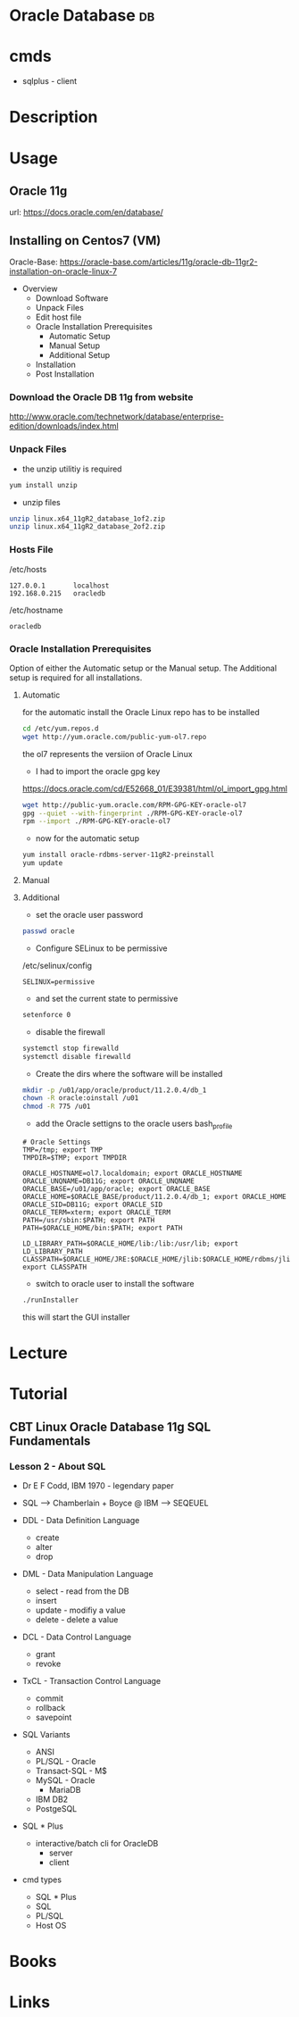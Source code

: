 #+TAGS: db


* Oracle Database                                                        :db:
* cmds
- sqlplus - client
* Description
* Usage
** Oracle 11g
url: https://docs.oracle.com/en/database/
** Installing on Centos7 (VM)
Oracle-Base: https://oracle-base.com/articles/11g/oracle-db-11gr2-installation-on-oracle-linux-7

- Overview
  - Download Software
  - Unpack Files
  - Edit host file
  - Oracle Installation Prerequisites
    - Automatic Setup
    - Manual Setup
    - Additional Setup
  - Installation
  - Post Installation

*** Download the Oracle DB 11g from website
http://www.oracle.com/technetwork/database/enterprise-edition/downloads/index.html

*** Unpack Files
- the unzip utilitiy is required
#+BEGIN_SRC sh
yum install unzip
#+END_SRC

- unzip files
#+BEGIN_SRC sh
unzip linux.x64_11gR2_database_1of2.zip
unzip linux.x64_11gR2_database_2of2.zip
#+END_SRC
  
*** Hosts File
/etc/hosts
#+BEGIN_EXAMPLE
127.0.0.1       localhost 
192.168.0.215   oracledb
#+END_EXAMPLE

/etc/hostname
#+BEGIN_EXAMPLE
oracledb
#+END_EXAMPLE
  
*** Oracle Installation Prerequisites
Option of either the Automatic setup or the Manual setup.
The Additional setup is required for all installations.

**** Automatic
for the automatic install the Oracle Linux repo has to be installed
#+BEGIN_SRC sh
cd /etc/yum.repos.d
wget http://yum.oracle.com/public-yum-ol7.repo
#+END_SRC
the ol7 represents the versiion of Oracle Linux

- I had to import the oracle gpg key
https://docs.oracle.com/cd/E52668_01/E39381/html/ol_import_gpg.html
#+BEGIN_SRC sh
wget http://public-yum.oracle.com/RPM-GPG-KEY-oracle-ol7
gpg --quiet --with-fingerprint ./RPM-GPG-KEY-oracle-ol7
rpm --import ./RPM-GPG-KEY-oracle-ol7
#+END_SRC

- now for the automatic setup
#+BEGIN_SRC sh
yum install oracle-rdbms-server-11gR2-preinstall
yum update
#+END_SRC

**** Manual
   
**** Additional
- set the oracle user password
#+BEGIN_SRC sh
passwd oracle
#+END_SRC

- Configure SELinux to be permissive
/etc/selinux/config
#+BEGIN_EXAMPLE
SELINUX=permissive
#+END_EXAMPLE

- and set the current state to permissive
#+BEGIN_SRC sh
setenforce 0
#+END_SRC

- disable the firewall
#+BEGIN_SRC sh
systemctl stop firewalld
systemctl disable firewalld
#+END_SRC

- Create the dirs where the software will be installed
#+BEGIN_SRC sh
mkdir -p /u01/app/oracle/product/11.2.0.4/db_1
chown -R oracle:oinstall /u01
chmod -R 775 /u01
#+END_SRC

- add the Oracle settigns to the oracle users bash_profile
#+BEGIN_EXAMPLE
# Oracle Settings
TMP=/tmp; export TMP
TMPDIR=$TMP; export TMPDIR

ORACLE_HOSTNAME=ol7.localdomain; export ORACLE_HOSTNAME
ORACLE_UNQNAME=DB11G; export ORACLE_UNQNAME
ORACLE_BASE=/u01/app/oracle; export ORACLE_BASE
ORACLE_HOME=$ORACLE_BASE/product/11.2.0.4/db_1; export ORACLE_HOME
ORACLE_SID=DB11G; export ORACLE_SID
ORACLE_TERM=xterm; export ORACLE_TERM
PATH=/usr/sbin:$PATH; export PATH
PATH=$ORACLE_HOME/bin:$PATH; export PATH

LD_LIBRARY_PATH=$ORACLE_HOME/lib:/lib:/usr/lib; export LD_LIBRARY_PATH
CLASSPATH=$ORACLE_HOME/JRE:$ORACLE_HOME/jlib:$ORACLE_HOME/rdbms/jlib; export CLASSPATH
#+END_EXAMPLE

- switch to oracle user to install the software
#+BEGIN_SRC sh
./runInstaller
#+END_SRC
this will start the GUI installer

* Lecture
* Tutorial
** CBT Linux Oracle Database 11g SQL Fundamentals
*** Lesson 2 - About SQL
- Dr E F Codd, IBM 1970 - legendary paper 

- SQL --> Chamberlain + Boyce @ IBM --> SEQEUEL
  
- DDL - Data Definition Language
  - create
  - alter
  - drop
    
- DML - Data Manipulation Language
  - select - read from the DB
  - insert
  - update - modifiy a value
  - delete - delete a value
    
- DCL - Data Control Language
  - grant
  - revoke

- TxCL - Transaction Control Language
  - commit
  - rollback
  - savepoint

- SQL Variants
  - ANSI 
  - PL/SQL - Oracle
  - Transact-SQL - M$
  - MySQL - Oracle
    - MariaDB
  - IBM DB2
  - PostgeSQL

- SQL * Plus
  - interactive/batch cli for OracleDB
    - server
    - client
      
- cmd types
  - SQL * Plus
  - SQL
  - PL/SQL
  - Host OS

* Books
* Links
